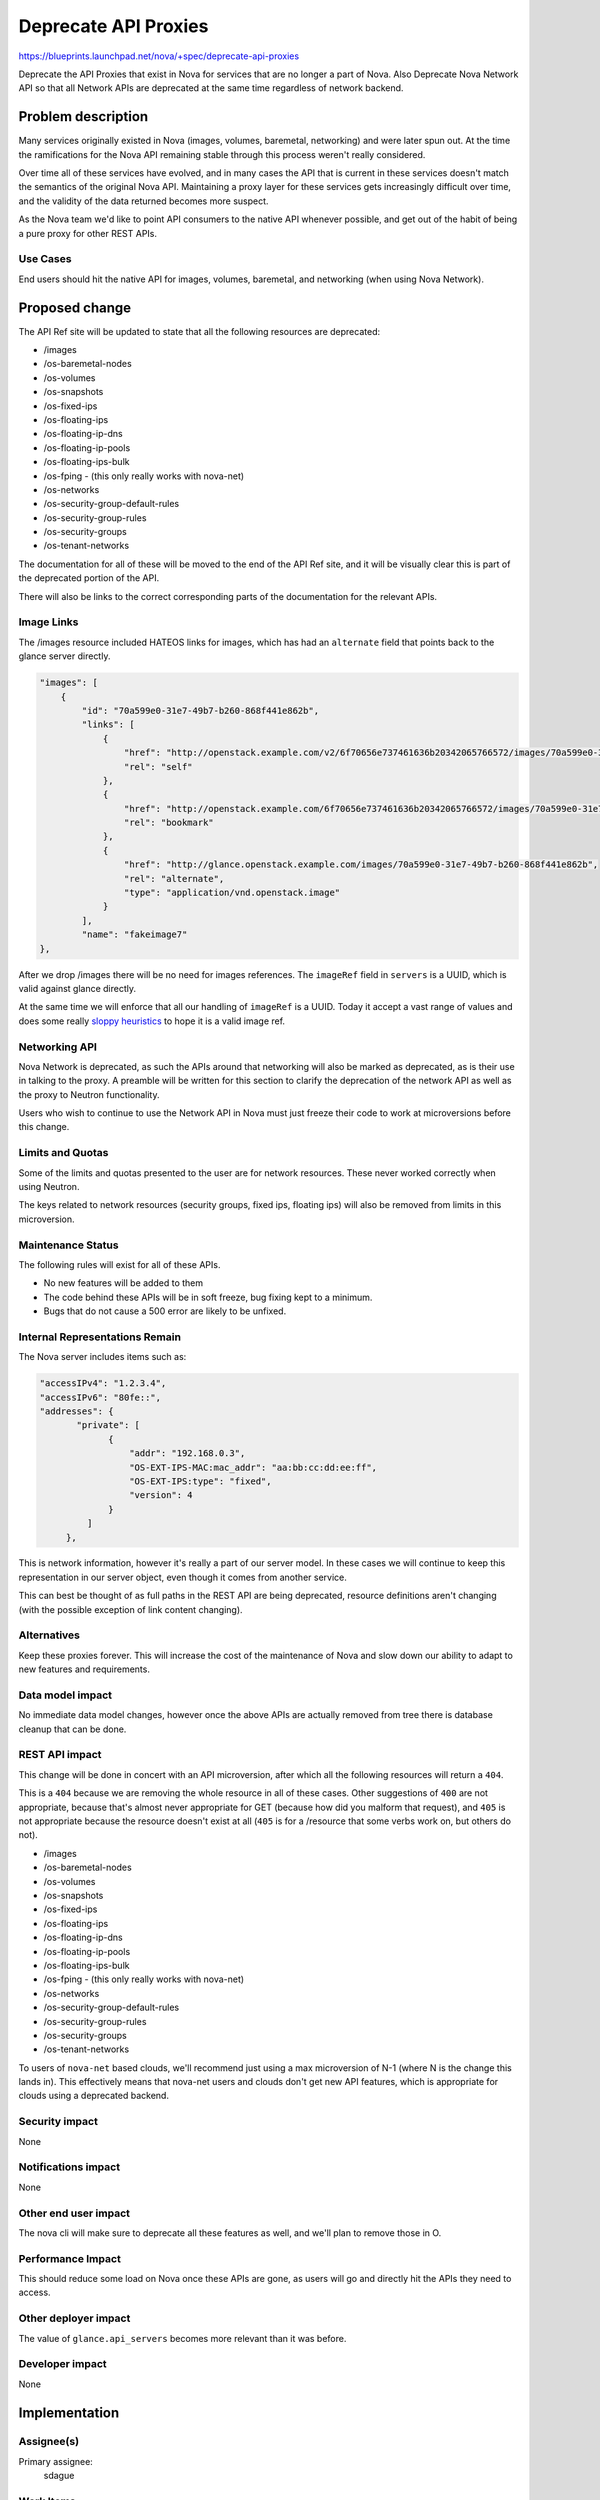 ..
 This work is licensed under a Creative Commons Attribution 3.0 Unported
 License.

 http://creativecommons.org/licenses/by/3.0/legalcode

=====================
Deprecate API Proxies
=====================

https://blueprints.launchpad.net/nova/+spec/deprecate-api-proxies

Deprecate the API Proxies that exist in Nova for services that are no
longer a part of Nova. Also Deprecate Nova Network API so that all
Network APIs are deprecated at the same time regardless of network
backend.

Problem description
===================

Many services originally existed in Nova (images, volumes, baremetal,
networking) and were later spun out. At the time the ramifications for
the Nova API remaining stable through this process weren't really
considered.

Over time all of these services have evolved, and in many cases the
API that is current in these services doesn't match the semantics of
the original Nova API. Maintaining a proxy layer for these services
gets increasingly difficult over time, and the validity of the data
returned becomes more suspect.

As the Nova team we'd like to point API consumers to the native API
whenever possible, and get out of the habit of being a pure proxy for
other REST APIs.

Use Cases
---------

End users should hit the native API for images, volumes, baremetal,
and networking (when using Nova Network).

Proposed change
===============

The API Ref site will be updated to state that all the following
resources are deprecated:

* /images
* /os-baremetal-nodes
* /os-volumes
* /os-snapshots
* /os-fixed-ips
* /os-floating-ips
* /os-floating-ip-dns
* /os-floating-ip-pools
* /os-floating-ips-bulk
* /os-fping - (this only really works with nova-net)
* /os-networks
* /os-security-group-default-rules
* /os-security-group-rules
* /os-security-groups
* /os-tenant-networks

The documentation for all of these will be moved to the end of the API
Ref site, and it will be visually clear this is part of the deprecated
portion of the API.

There will also be links to the correct corresponding parts of the
documentation for the relevant APIs.

Image Links
-----------

The /images resource included HATEOS links for images, which has had
an ``alternate`` field that points back to the glance server directly.

.. code::

    "images": [
        {
            "id": "70a599e0-31e7-49b7-b260-868f441e862b",
            "links": [
                {
                    "href": "http://openstack.example.com/v2/6f70656e737461636b20342065766572/images/70a599e0-31e7-49b7-b260-868f441e862b",
                    "rel": "self"
                },
                {
                    "href": "http://openstack.example.com/6f70656e737461636b20342065766572/images/70a599e0-31e7-49b7-b260-868f441e862b",
                    "rel": "bookmark"
                },
                {
                    "href": "http://glance.openstack.example.com/images/70a599e0-31e7-49b7-b260-868f441e862b",
                    "rel": "alternate",
                    "type": "application/vnd.openstack.image"
                }
            ],
            "name": "fakeimage7"
    },

After we drop /images there will be no need for images references. The
``imageRef`` field in ``servers`` is a UUID, which is valid against
glance directly.

At the same time we will enforce that all our handling of ``imageRef``
is a UUID. Today it accept a vast range of values and does some really
`sloppy heuristics
<https://github.com/openstack/nova/blob/cdfbb9a668fdcf289ffdfa5252d102e9d3e2ec35/nova/image/glance.py#L669-L671>`_
to hope it is a valid image ref.

Networking API
--------------

Nova Network is deprecated, as such the APIs around that networking
will also be marked as deprecated, as is their use in talking to the
proxy. A preamble will be written for this section to clarify the
deprecation of the network API as well as the proxy to Neutron
functionality.

Users who wish to continue to use the Network API in Nova must just
freeze their code to work at microversions before this change.

Limits and Quotas
-----------------

Some of the limits and quotas presented to the user are for network
resources. These never worked correctly when using Neutron.

The keys related to network resources (security groups, fixed ips,
floating ips) will also be removed from limits in this microversion.

Maintenance Status
------------------

The following rules will exist for all of these APIs.

* No new features will be added to them
* The code behind these APIs will be in soft freeze, bug fixing kept
  to a minimum.
* Bugs that do not cause a 500 error are likely to be unfixed.

Internal Representations Remain
-------------------------------

The Nova server includes items such as:

.. code:: javascript

   "accessIPv4": "1.2.3.4",
   "accessIPv6": "80fe::",
   "addresses": {
          "private": [
                {
                    "addr": "192.168.0.3",
                    "OS-EXT-IPS-MAC:mac_addr": "aa:bb:cc:dd:ee:ff",
                    "OS-EXT-IPS:type": "fixed",
                    "version": 4
                }
            ]
        },

This is network information, however it's really a part of our server
model. In these cases we will continue to keep this representation in
our server object, even though it comes from another service.

This can best be thought of as full paths in the REST API are being
deprecated, resource definitions aren't changing (with the possible
exception of link content changing).

Alternatives
------------

Keep these proxies forever. This will increase the cost of the
maintenance of Nova and slow down our ability to adapt to new features
and requirements.

Data model impact
-----------------

No immediate data model changes, however once the above APIs are
actually removed from tree there is database cleanup that can be done.

REST API impact
---------------

This change will be done in concert with an API microversion, after
which all the following resources will return a ``404``.

This is a ``404`` because we are removing the whole resource in all of
these cases. Other suggestions of ``400`` are not appropriate, because
that's almost never appropriate for GET (because how did you malform
that request), and ``405`` is not appropriate because the resource
doesn't exist at all (``405`` is for a /resource that some verbs work
on, but others do not).

* /images
* /os-baremetal-nodes
* /os-volumes
* /os-snapshots
* /os-fixed-ips
* /os-floating-ips
* /os-floating-ip-dns
* /os-floating-ip-pools
* /os-floating-ips-bulk
* /os-fping - (this only really works with nova-net)
* /os-networks
* /os-security-group-default-rules
* /os-security-group-rules
* /os-security-groups
* /os-tenant-networks

To users of ``nova-net`` based clouds, we'll recommend just using a
max microversion of N-1 (where N is the change this lands in). This
effectively means that nova-net users and clouds don't get new API
features, which is appropriate for clouds using a deprecated backend.

Security impact
---------------

None

Notifications impact
--------------------

None

Other end user impact
---------------------

The nova cli will make sure to deprecate all these features as well,
and we'll plan to remove those in O.

Performance Impact
------------------

This should reduce some load on Nova once these APIs are gone, as
users will go and directly hit the APIs they need to access.

Other deployer impact
---------------------

The value of ``glance.api_servers`` becomes more relevant than it was
before.

Developer impact
----------------

None

Implementation
==============

Assignee(s)
-----------

Primary assignee:
  sdague

Work Items
----------

* Updated API Ref site with items as deprecated
* Introduce microversion to trigger 404 on these resources
  * Remove limits keys in this microversion
  * Tighten up imageRef validation in this microversion
* Create Tempest tests for items such as setting addresses on ports in
  neutron, then verifying they look correct in the server object via nova

Dependencies
============

None

Testing
=======

There will be in tree functional testing that these APIs do the right
thing after this microversion and return 404s.

There exist many tempest tests which provide round trip on the APIs in
question, but very few that actually attempt to set the resource data
with the native API, then get it via the Nova API (such as IPs /
Security groups that are embedded in the server representation).

This should be tested more fully, and the deprecation of the proxies
will be a good opportunity for that.

Documentation Impact
====================

API Reference will be updated as described above.

References
==========

Newton Summit Session on API deprecations - https://etherpad.openstack.org/p/newton-nova-api

History
=======

.. list-table:: Revisions
   :header-rows: 1

   * - Newton
     - Introduced
